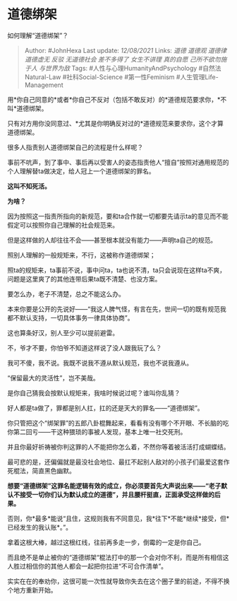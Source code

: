 * 道德绑架
  :PROPERTIES:
  :CUSTOM_ID: 道德绑架
  :END:

如何理解“道德绑架”？

#+BEGIN_QUOTE
  Author: #JohnHexa Last update: /12/08/2021/ Links: [[道德]] [[道德观]]
  [[道德律]] [[道德虚无]] [[反驳]] [[无道德社会]] [[差不多得了]]
  [[女生不讲理]] [[真的自愿]] [[己所不欲勿施于人]] [[与世界为敌]] Tags:
  #人性与心理HumanityAndPsychology #自然法Natural-Law
  #社科Social-Science #第一性Feminism #人生管理Life-Management
#+END_QUOTE

用*你自己同意的*或者*你自己不反对（包括不敢反对）的*道德规范要求你，*不叫*道德绑架。

只有对方用你没同意过、*尤其是你明确反对过的*道德规范来要求你，这个才算道德绑架。

很多人指责别人道德绑架自己的流程是什么样呢？

事前不吭声，到了事中、事后再以受害人的姿态指责他人“擅自”按照对通用规范的个人理解替ta做决定，给人冠上一个道德绑架的罪名。

*这叫不知死活。*

*为啥？*

因为按照这一指责所指向的新规范，要和ta合作就一切都要先请示ta的意见而不能假定可以按照你自己理解的社会规范来。

但是这样做的人却往往不会------甚至根本就没有能力------声明ta自己的规范。

照别人理解的一般规矩来，不行，这被称作道德绑架；

照ta的规矩来，ta事前不说，事中问ta，ta也说不清，ta只会说现在这样ta不爽，问题是这里爽了的其他连带后果ta既不清楚、也没方案。

要怎么办，老子不清楚，总之不能这么办。

本来你要是公开的先说好------“我这人脾气怪，有言在先，世间一切的既有规范我都不默认支持，一切具体事务一律具体协商”。

这也算条好汉，别人至少可以提前避雷。

不，爷才不要，你怕爷不知道这样说了没人跟我玩了么？

我可不傻，我不说。我既不说我不遵从默认规范，我也不说我遵从。

“保留最大的灵活性”，岂不美哉。

是你自己猜我会按默认规矩来，我啥时候说过呢？谁叫你乱猜？

好人都是ta做了，罪都是别人扛，扛的还是天大的罪名------“道德绑架”。

你只管把这个“绑架罪”的五郎八卦棍舞起来，看看有没有哪个不开眼、不长脑的吃你第二回亏------干这种猥琐的事被人发现，基本上唯一社交死刑。

并且你最好祈祷被你判这罪的人不能把你怎么着，不然你等着被活活打成蝴蝶结。

最可悲的是，还偏偏就是最没社会地位、最扛不起别人敌对的小孩子们最爱这套作死棍法，简直黑色幽默。

*想要“道德绑架”这罪名能逻辑有效的成立，你必须要首先大声说出来------“老子默认不接受一切你们认为默认成立的道德”，并且腰杆挺直，正面承受这样做的后果。*

否则，你*最多*能说“且住，这规则我有不同意见，我*往下*不能*继续*接受，但*已经发生的我认账*。”。

拿着这根大棒，越过这根红线，往前再多走一步，倒霉的一定是你自己。

而且绝不是单止被你的“道德绑架“棍法打中的那一个会对你不利，而是所有相信这人胜过相信你的其他人都会一起把你拉进“不可合作清单”。

实实在在的奉劝你，这很可能一次性就导致你失去在这个圈子里的前途，不得不换个地方重新开始。

